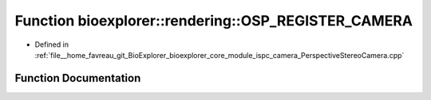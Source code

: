 .. _exhale_function_PerspectiveStereoCamera_8cpp_1a0057077aff03f89a17e81c5c9fe74111:

Function bioexplorer::rendering::OSP_REGISTER_CAMERA
====================================================

- Defined in :ref:`file__home_favreau_git_BioExplorer_bioexplorer_core_module_ispc_camera_PerspectiveStereoCamera.cpp`


Function Documentation
----------------------


.. doxygenfunction:: bioexplorer::rendering::OSP_REGISTER_CAMERA(PerspectiveStereoCamera, bio_explorer_perspective)
